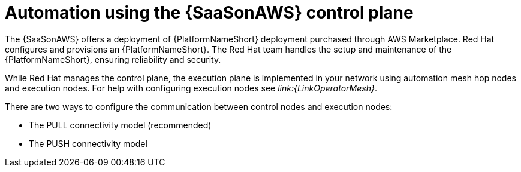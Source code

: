 :_mod-docs-content-type: CONCEPT

[id="con-saas-automation"]
= Automation using the {SaaSonAWS} control plane 

The {SaaSonAWS} offers a deployment of {PlatformNameShort} deployment purchased through AWS Marketplace. Red{nbsp}Hat configures and provisions an {PlatformNameShort}. The Red{nbsp}Hat team handles the setup and maintenance of the {PlatformNameShort}, ensuring reliability and security.

While Red{nbsp}Hat manages the control plane, the execution plane is implemented in your network using automation mesh hop nodes and execution nodes.
For help with configuring execution nodes see
_link:{LinkOperatorMesh}_.

There are two ways to configure the communication between control nodes and execution nodes:

* The PULL connectivity model (recommended)
* The PUSH connectivity model


